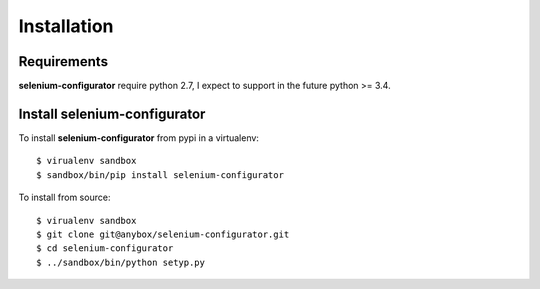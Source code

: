Installation
============

Requirements
------------

**selenium-configurator** require python 2.7, I expect to support in the future
python >= 3.4.


Install selenium-configurator
-----------------------------

To install **selenium-configurator** from pypi in a virtualenv::

    $ virualenv sandbox
    $ sandbox/bin/pip install selenium-configurator


To install from source::

    $ virualenv sandbox
    $ git clone git@anybox/selenium-configurator.git
    $ cd selenium-configurator
    $ ../sandbox/bin/python setyp.py

